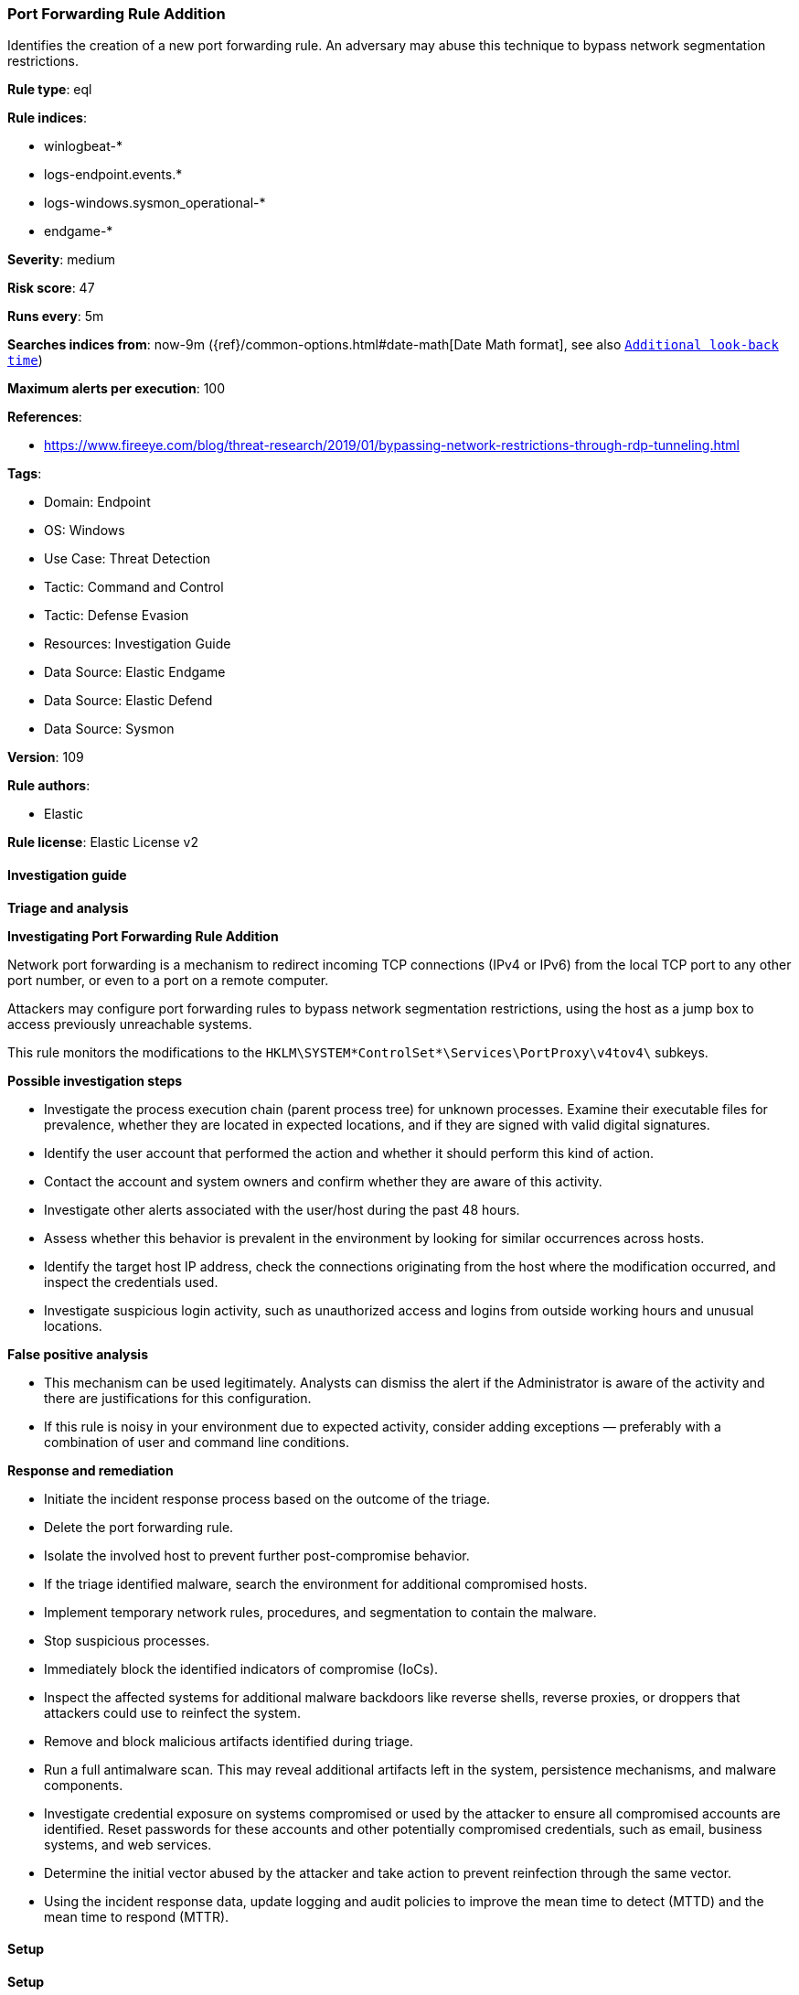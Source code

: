 [[prebuilt-rule-8-12-7-port-forwarding-rule-addition]]
=== Port Forwarding Rule Addition

Identifies the creation of a new port forwarding rule. An adversary may abuse this technique to bypass network segmentation restrictions.

*Rule type*: eql

*Rule indices*: 

* winlogbeat-*
* logs-endpoint.events.*
* logs-windows.sysmon_operational-*
* endgame-*

*Severity*: medium

*Risk score*: 47

*Runs every*: 5m

*Searches indices from*: now-9m ({ref}/common-options.html#date-math[Date Math format], see also <<rule-schedule, `Additional look-back time`>>)

*Maximum alerts per execution*: 100

*References*: 

* https://www.fireeye.com/blog/threat-research/2019/01/bypassing-network-restrictions-through-rdp-tunneling.html

*Tags*: 

* Domain: Endpoint
* OS: Windows
* Use Case: Threat Detection
* Tactic: Command and Control
* Tactic: Defense Evasion
* Resources: Investigation Guide
* Data Source: Elastic Endgame
* Data Source: Elastic Defend
* Data Source: Sysmon

*Version*: 109

*Rule authors*: 

* Elastic

*Rule license*: Elastic License v2


==== Investigation guide



*Triage and analysis*



*Investigating Port Forwarding Rule Addition*


Network port forwarding is a mechanism to redirect incoming TCP connections (IPv4 or IPv6) from the local TCP port to any other port number, or even to a port on a remote computer.

Attackers may configure port forwarding rules to bypass network segmentation restrictions, using the host as a jump box to access previously unreachable systems.

This rule monitors the modifications to the `HKLM\SYSTEM\*ControlSet*\Services\PortProxy\v4tov4\` subkeys.


*Possible investigation steps*


- Investigate the process execution chain (parent process tree) for unknown processes. Examine their executable files for prevalence, whether they are located in expected locations, and if they are signed with valid digital signatures.
- Identify the user account that performed the action and whether it should perform this kind of action.
- Contact the account and system owners and confirm whether they are aware of this activity.
- Investigate other alerts associated with the user/host during the past 48 hours.
- Assess whether this behavior is prevalent in the environment by looking for similar occurrences across hosts.
- Identify the target host IP address, check the connections originating from the host where the modification occurred, and inspect the credentials used.
  - Investigate suspicious login activity, such as unauthorized access and logins from outside working hours and unusual locations.


*False positive analysis*


- This mechanism can be used legitimately. Analysts can dismiss the alert if the Administrator is aware of the activity and there are justifications for this configuration.
- If this rule is noisy in your environment due to expected activity, consider adding exceptions — preferably with a combination of user and command line conditions.


*Response and remediation*


- Initiate the incident response process based on the outcome of the triage.
- Delete the port forwarding rule.
- Isolate the involved host to prevent further post-compromise behavior.
- If the triage identified malware, search the environment for additional compromised hosts.
  - Implement temporary network rules, procedures, and segmentation to contain the malware.
  - Stop suspicious processes.
  - Immediately block the identified indicators of compromise (IoCs).
  - Inspect the affected systems for additional malware backdoors like reverse shells, reverse proxies, or droppers that attackers could use to reinfect the system.
- Remove and block malicious artifacts identified during triage.
- Run a full antimalware scan. This may reveal additional artifacts left in the system, persistence mechanisms, and malware components.
- Investigate credential exposure on systems compromised or used by the attacker to ensure all compromised accounts are identified. Reset passwords for these accounts and other potentially compromised credentials, such as email, business systems, and web services.
- Determine the initial vector abused by the attacker and take action to prevent reinfection through the same vector.
- Using the incident response data, update logging and audit policies to improve the mean time to detect (MTTD) and the mean time to respond (MTTR).


==== Setup



*Setup*


If enabling an EQL rule on a non-elastic-agent index (such as beats) for versions <8.2,
events will not define `event.ingested` and default fallback for EQL rules was not added until version 8.2.
Hence for this rule to work effectively, users will need to add a custom ingest pipeline to populate
`event.ingested` to @timestamp.
For more details on adding a custom ingest pipeline refer - https://www.elastic.co/guide/en/fleet/current/data-streams-pipeline-tutorial.html


==== Rule query


[source, js]
----------------------------------
registry where host.os.type == "windows" and registry.path : (
  "HKLM\\SYSTEM\\*ControlSet*\\Services\\PortProxy\\v4tov4\\*",
  "\\REGISTRY\\MACHINE\\SYSTEM\\*ControlSet*\\Services\\PortProxy\\v4tov4\\*"
)

----------------------------------

*Framework*: MITRE ATT&CK^TM^

* Tactic:
** Name: Command and Control
** ID: TA0011
** Reference URL: https://attack.mitre.org/tactics/TA0011/
* Technique:
** Name: Protocol Tunneling
** ID: T1572
** Reference URL: https://attack.mitre.org/techniques/T1572/
* Tactic:
** Name: Defense Evasion
** ID: TA0005
** Reference URL: https://attack.mitre.org/tactics/TA0005/
* Technique:
** Name: Modify Registry
** ID: T1112
** Reference URL: https://attack.mitre.org/techniques/T1112/
